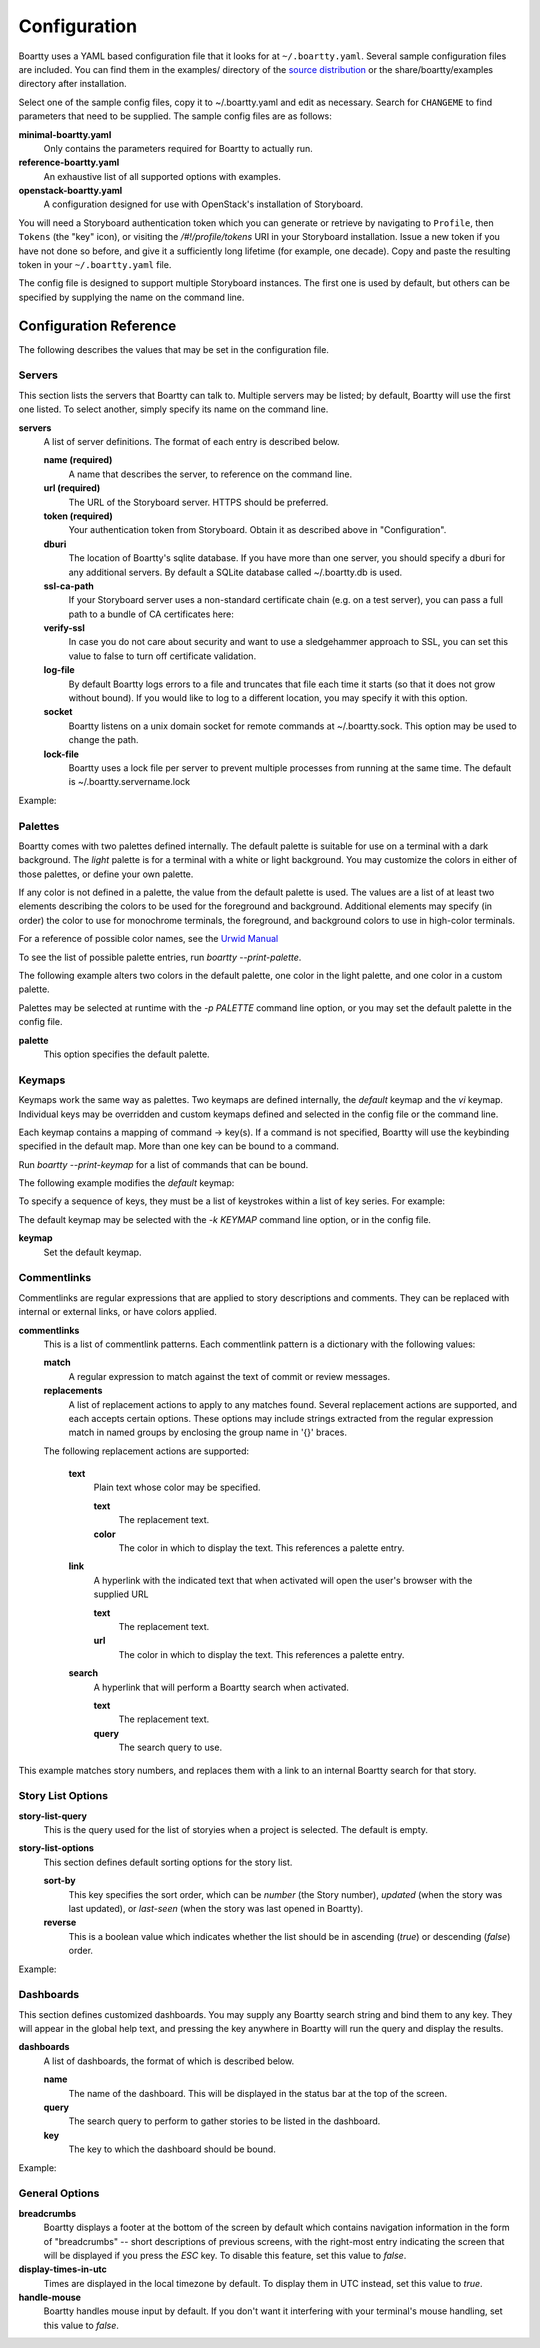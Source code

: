 Configuration
-------------

Boartty uses a YAML based configuration file that it looks for at
``~/.boartty.yaml``.  Several sample configuration files are included.
You can find them in the examples/ directory of the
`source distribution <https://git.openstack.org/cgit/openstack/boartty/tree/examples>`_
or the share/boartty/examples directory after installation.

Select one of the sample config files, copy it to ~/.boartty.yaml and
edit as necessary.  Search for ``CHANGEME`` to find parameters that
need to be supplied.  The sample config files are as follows:

**minimal-boartty.yaml**
  Only contains the parameters required for Boartty to actually run.

**reference-boartty.yaml**
  An exhaustive list of all supported options with examples.

**openstack-boartty.yaml**
  A configuration designed for use with OpenStack's installation of
  Storyboard.

You will need a Storyboard authentication token which you can generate
or retrieve by navigating to ``Profile``, then ``Tokens`` (the "key"
icon), or visiting the `/#!/profile/tokens` URI in your Storyboard
installation.  Issue a new token if you have not done so before, and
give it a sufficiently long lifetime (for example, one decade).  Copy
and paste the resulting token in your ``~/.boartty.yaml`` file.

The config file is designed to support multiple Storyboard instances.
The first one is used by default, but others can be specified by
supplying the name on the command line.

Configuration Reference
~~~~~~~~~~~~~~~~~~~~~~~

The following describes the values that may be set in the
configuration file.

Servers
+++++++

This section lists the servers that Boartty can talk to.  Multiple
servers may be listed; by default, Boartty will use the first one
listed.  To select another, simply specify its name on the command
line.

**servers**
  A list of server definitions.  The format of each entry is described
  below.

  **name (required)**
    A name that describes the server, to reference on the command
    line.

  **url (required)**
    The URL of the Storyboard server.  HTTPS should be preferred.

  **token (required)**
    Your authentication token from Storyboard.  Obtain it as described
    above in "Configuration".

  **dburi**
    The location of Boartty's sqlite database.  If you have more than
    one server, you should specify a dburi for any additional servers.
    By default a SQLite database called ~/.boartty.db is used.

  **ssl-ca-path**
    If your Storyboard server uses a non-standard certificate chain
    (e.g. on a test server), you can pass a full path to a bundle of
    CA certificates here:

  **verify-ssl**
    In case you do not care about security and want to use a
    sledgehammer approach to SSL, you can set this value to false to
    turn off certificate validation.

  **log-file**
    By default Boartty logs errors to a file and truncates that file
    each time it starts (so that it does not grow without bound).  If
    you would like to log to a different location, you may specify it
    with this option.

  **socket**
    Boartty listens on a unix domain socket for remote commands at
    ~/.boartty.sock.  This option may be used to change the path.

  **lock-file**
    Boartty uses a lock file per server to prevent multiple processes
    from running at the same time. The default is ~/.boartty.servername.lock

Example:

.. code-block: yaml
   servers:
     - name: CHANGEME
       url: https://CHANGEME.example.org/
       token: CHANGEME

Palettes
++++++++

Boartty comes with two palettes defined internally.  The default
palette is suitable for use on a terminal with a dark background.  The
`light` palette is for a terminal with a white or light background.
You may customize the colors in either of those palettes, or define
your own palette.

If any color is not defined in a palette, the value from the default
palette is used.  The values are a list of at least two elements
describing the colors to be used for the foreground and background.
Additional elements may specify (in order) the color to use for
monochrome terminals, the foreground, and background colors to use in
high-color terminals.

For a reference of possible color names, see the `Urwid Manual
<http://urwid.org/manual/displayattributes.html#foreground-and-background-settings>`_

To see the list of possible palette entries, run `boartty --print-palette`.

The following example alters two colors in the default palette, one
color in the light palette, and one color in a custom palette.

.. code-block: yaml
   palettes:
     - name: default
       task-title: ['light green', '']
       task-id: ['dark cyan', '']
     - name: light
       task-project: ['dark blue', '']
     - name: custom
       task-project: ['dark red', '']

Palettes may be selected at runtime with the `-p PALETTE` command
line option, or you may set the default palette in the config file.

**palette**
  This option specifies the default palette.

Keymaps
+++++++

Keymaps work the same way as palettes.  Two keymaps are defined
internally, the `default` keymap and the `vi` keymap.  Individual keys
may be overridden and custom keymaps defined and selected in the
config file or the command line.

Each keymap contains a mapping of command -> key(s).  If a command is
not specified, Boartty will use the keybinding specified in the default
map.  More than one key can be bound to a command.

Run `boartty --print-keymap` for a list of commands that can be bound.

The following example modifies the `default` keymap:

.. code-block: yaml
   keymaps:
     - name: default
       leave-comment: 'r'
     - name: custom
       leave-comment: ['r', 'R']
     - name: osx  # OS X blocks ctrl+o
       story-search: 'ctrl s'


To specify a sequence of keys, they must be a list of keystrokes
within a list of key series.  For example:

.. code-block: yaml
   keymaps:
     - name: vi
       quit: [[':', 'q']]

The default keymap may be selected with the `-k KEYMAP` command line
option, or in the config file.

**keymap**
  Set the default keymap.

Commentlinks
++++++++++++

Commentlinks are regular expressions that are applied to story
descriptions and comments.  They can be replaced with internal or
external links, or have colors applied.

**commentlinks**
  This is a list of commentlink patterns.  Each commentlink pattern is
  a dictionary with the following values:

  **match**
    A regular expression to match against the text of commit or review
    messages.

  **replacements**
    A list of replacement actions to apply to any matches found.
    Several replacement actions are supported, and each accepts
    certain options.  These options may include strings extracted from
    the regular expression match in named groups by enclosing the
    group name in '{}' braces.

  The following replacement actions are supported:

    **text**
      Plain text whose color may be specified.

      **text**
        The replacement text.

      **color**
        The color in which to display the text.  This references a
        palette entry.

    **link**
      A hyperlink with the indicated text that when activated will
      open the user's browser with the supplied URL

      **text**
        The replacement text.

      **url**
        The color in which to display the text.  This references a
        palette entry.

    **search**
      A hyperlink that will perform a Boartty search when activated.

      **text**
        The replacement text.

      **query**
        The search query to use.

This example matches story numbers, and replaces them with a link to
an internal Boartty search for that story.

.. code-block: yaml
   commentlinks:
     - match: "(?P<id>[0-9]+)"
       replacements:
         - search:
             text: "{id}"
             query: "story:{id}"

Story List Options
++++++++++++++++++

**story-list-query**
  This is the query used for the list of storyies when a project is
  selected.  The default is empty.

**story-list-options**
  This section defines default sorting options for the story list.

  **sort-by**
    This key specifies the sort order, which can be `number` (the
    Story number), `updated` (when the story was last updated), or
    `last-seen` (when the story was last opened in Boartty).

  **reverse**
    This is a boolean value which indicates whether the list should be
    in ascending (`true`) or descending (`false`) order.

Example:

.. code-block: yaml
   story-list-options:
     sort-by: 'number'
     reverse: false

Dashboards
++++++++++

This section defines customized dashboards.  You may supply any
Boartty search string and bind them to any key.  They will appear in
the global help text, and pressing the key anywhere in Boartty will
run the query and display the results.

**dashboards**
  A list of dashboards, the format of which is described below.

  **name**
    The name of the dashboard.  This will be displayed in the status
    bar at the top of the screen.

  **query**
    The search query to perform to gather stories to be listed in the
    dashboard.

  **key**
    The key to which the dashboard should be bound.

Example:

.. code-block: yaml

   dashboards:
     - name: "My stories"
       query: "creator:self status:active"
       key: "f2"

General Options
+++++++++++++++

**breadcrumbs**
  Boartty displays a footer at the bottom of the screen by default
  which contains navigation information in the form of "breadcrumbs"
  -- short descriptions of previous screens, with the right-most entry
  indicating the screen that will be displayed if you press the `ESC`
  key.  To disable this feature, set this value to `false`.

**display-times-in-utc**
  Times are displayed in the local timezone by default.  To display
  them in UTC instead, set this value to `true`.

**handle-mouse**
  Boartty handles mouse input by default.  If you don't want it
  interfering with your terminal's mouse handling, set this value to
  `false`.
